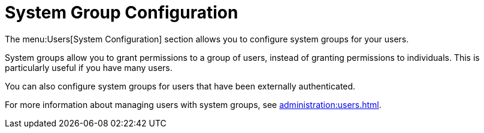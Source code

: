 [[ref-users-group-config]]
= System Group Configuration

The menu:Users[System Configuration] section allows you to configure system groups for your users.

System groups allow you to grant permissions to a group of users, instead of granting permissions to individuals. This is particularly useful if you have many users.

You can also configure system groups for users that have been externally authenticated.

For more information about managing users with system groups, see xref:administration:users.adoc[].
